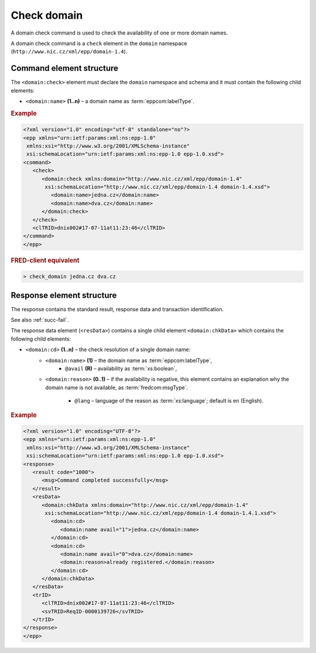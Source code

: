 
.. index::
   pair: check; domain

Check domain
============

A domain check command is used to check the availability of one or more domain names.

A domain check command is a ``check`` element in the ``domain`` namespace
(``http://www.nic.cz/xml/epp/domain-1.4``).

.. index:: Ⓔcheck, Ⓔname

Command element structure
-------------------------

The ``<domain:check>`` element must declare the ``domain`` namespace
and schema and it must contain the following child elements:

* ``<domain:name>`` **(1..n)**  – a domain name as :term:`eppcom:labelType`.

.. rubric:: Example

.. code-block:: xml

   <?xml version="1.0" encoding="utf-8" standalone="no"?>
   <epp xmlns="urn:ietf:params:xml:ns:epp-1.0"
    xmlns:xsi="http://www.w3.org/2001/XMLSchema-instance"
    xsi:schemaLocation="urn:ietf:params:xml:ns:epp-1.0 epp-1.0.xsd">
   <command>
      <check>
         <domain:check xmlns:domain="http://www.nic.cz/xml/epp/domain-1.4"
          xsi:schemaLocation="http://www.nic.cz/xml/epp/domain-1.4 domain-1.4.xsd">
            <domain:name>jedna.cz</domain:name>
            <domain:name>dva.cz</domain:name>
         </domain:check>
      </check>
      <clTRID>dnix002#17-07-11at11:23:46</clTRID>
   </command>
   </epp>

.. rubric:: FRED-client equivalent

.. code-block:: shell

   > check_domain jedna.cz dva.cz

.. index:: ⒺchkData, Ⓔcd, Ⓔname, Ⓔreason, ⓐavail, ⓐlang

Response element structure
--------------------------

The response contains the standard result, response data and transaction identification.

See also :ref:`succ-fail`.

The response data element (``<resData>``) contains a single child element
``<domain:chkData>`` which contains the following child elements:

* ``<domain:cd>`` **(1..n)** – the check resolution of a single domain name:
   * ``<domain:name>`` **(1)** – the domain name as :term:`eppcom:labelType`,
      * ``@avail`` **(R)** – availability as :term:`xs:boolean`,
   * ``<domain:reason>`` **(0..1)** – if the availability is negative,
     this element contains an explanation why the domain name is not available,
     as :term:`fredcom:msgType`.
      * ``@lang`` – language of the reason as :term:`xs:language`; default is ``en`` (English).

.. rubric:: Example

.. code-block:: xml

   <?xml version="1.0" encoding="UTF-8"?>
   <epp xmlns="urn:ietf:params:xml:ns:epp-1.0"
    xmlns:xsi="http://www.w3.org/2001/XMLSchema-instance"
    xsi:schemaLocation="urn:ietf:params:xml:ns:epp-1.0 epp-1.0.xsd">
   <response>
      <result code="1000">
         <msg>Command completed successfully</msg>
      </result>
      <resData>
         <domain:chkData xmlns:domain="http://www.nic.cz/xml/epp/domain-1.4"
          xsi:schemaLocation="http://www.nic.cz/xml/epp/domain-1.4 domain-1.4.1.xsd">
            <domain:cd>
               <domain:name avail="1">jedna.cz</domain:name>
            </domain:cd>
            <domain:cd>
               <domain:name avail="0">dva.cz</domain:name>
               <domain:reason>already registered.</domain:reason>
            </domain:cd>
         </domain:chkData>
      </resData>
      <trID>
         <clTRID>dnix002#17-07-11at11:23:46</clTRID>
         <svTRID>ReqID-0000139726</svTRID>
      </trID>
   </response>
   </epp>
